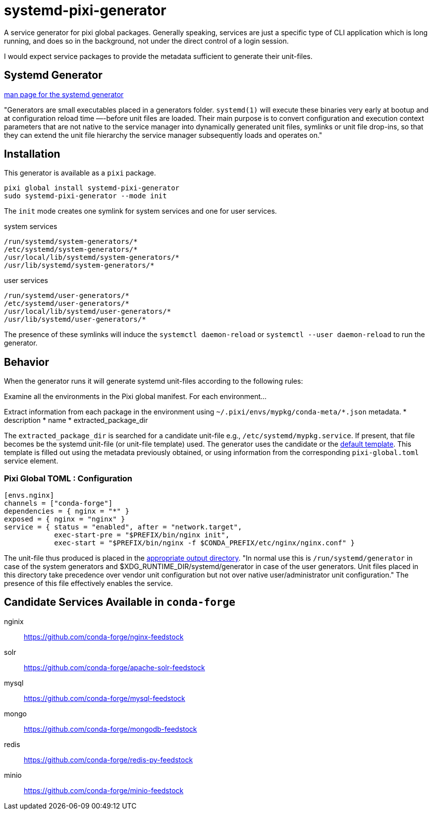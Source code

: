 = systemd-pixi-generator
:fdt: https://www.freedesktop.org/software/systemd/man/latest/systemd.generator.html

A service generator for pixi global packages.
Generally speaking, 
services are just a specific type of CLI application which is long running,
and does so in the background,
not under the direct control of a login session.

I would expect service packages to provide the metadata 
sufficient to generate their unit-files.

== Systemd Generator

link:{fdt}[man page for the systemd generator]

"Generators are small executables placed in a generators folder.
`systemd(1)` will execute these binaries very early at bootup 
and at configuration reload time —-before unit files are loaded.
Their main purpose is to convert configuration and execution context parameters
that are not native to the service manager into dynamically generated unit files,
symlinks or unit file drop-ins, 
so that they can extend the unit file hierarchy 
the service manager subsequently loads and operates on."

== Installation

This generator is available as a `pixi` package.
[source,bash]
----
pixi global install systemd-pixi-generator
sudo systemd-pixi-generator --mode init
----
The `init` mode creates one symlink for system services and one for user services.

.system services
[source,text]
/run/systemd/system-generators/*
/etc/systemd/system-generators/*
/usr/local/lib/systemd/system-generators/*
/usr/lib/systemd/system-generators/*

.user services
[source,text]
/run/systemd/user-generators/*
/etc/systemd/user-generators/*
/usr/local/lib/systemd/user-generators/*
/usr/lib/systemd/user-generators/*

The presence of these symlinks will induce
the `systemctl daemon-reload`
or `systemctl --user daemon-reload`
to run the generator.

== Behavior

When the generator runs it will generate systemd unit-files according to the following rules:

Examine all the environments in the Pixi global manifest.
For each environment...

Extract information from each package in the environment using
`~/.pixi/envs/mypkg/conda-meta/*.json` metadata.
* description
* name
* extracted_package_dir

The `extracted_package_dir` is searched for a candidate unit-file
e.g., `/etc/systemd/mypkg.service`.
If present, that file becomes be the systemd unit-file (or unit-file template) used.
The generator uses the candidate or the 
link:./src/unit.service.template[default template].
This template is filled out using the metadata previously obtained,
or using information from the corresponding `pixi-global.toml` service element.

=== Pixi Global TOML : Configuration
[source,toml]
----
[envs.nginx]
channels = ["conda-forge"]
dependencies = { nginx = "*" }
exposed = { nginx = "nginx" }
service = { status = "enabled", after = "network.target", 
            exec-start-pre = "$PREFIX/bin/nginx init",
            exec-start = "$PREFIX/bin/nginx -f $CONDA_PREFIX/etc/nginx/nginx.conf" }
----

The unit-file thus produced is placed in the 
link:{fdt}#Output%20directories[appropriate output directory].
"In normal use this is `/run/systemd/generator`
in case of the system generators and 
$XDG_RUNTIME_DIR/systemd/generator in case of the user generators.
Unit files placed in this directory take precedence over vendor unit configuration
but not over native user/administrator unit configuration." 
The presence of this file effectively enables the service.


== Candidate Services Available in `conda-forge`

nginix:: https://github.com/conda-forge/nginx-feedstock
solr:: https://github.com/conda-forge/apache-solr-feedstock
mysql:: https://github.com/conda-forge/mysql-feedstock
mongo:: https://github.com/conda-forge/mongodb-feedstock
redis:: https://github.com/conda-forge/redis-py-feedstock
minio:: https://github.com/conda-forge/minio-feedstock
